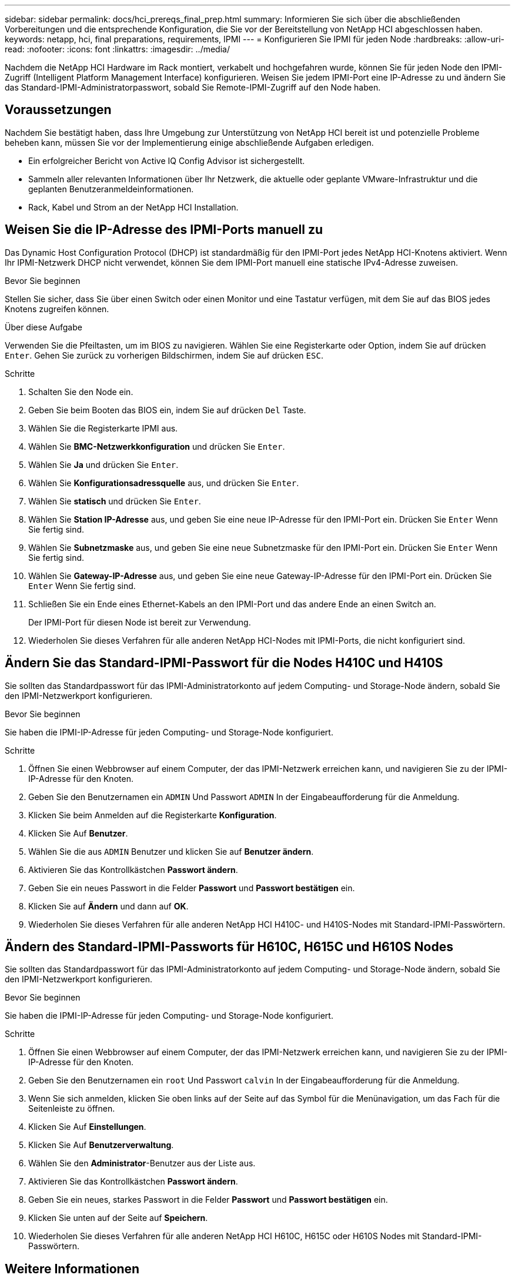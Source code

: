 ---
sidebar: sidebar 
permalink: docs/hci_prereqs_final_prep.html 
summary: Informieren Sie sich über die abschließenden Vorbereitungen und die entsprechende Konfiguration, die Sie vor der Bereitstellung von NetApp HCI abgeschlossen haben. 
keywords: netapp, hci, final preparations, requirements, IPMI 
---
= Konfigurieren Sie IPMI für jeden Node
:hardbreaks:
:allow-uri-read: 
:nofooter: 
:icons: font
:linkattrs: 
:imagesdir: ../media/


[role="lead"]
Nachdem die NetApp HCI Hardware im Rack montiert, verkabelt und hochgefahren wurde, können Sie für jeden Node den IPMI-Zugriff (Intelligent Platform Management Interface) konfigurieren. Weisen Sie jedem IPMI-Port eine IP-Adresse zu und ändern Sie das Standard-IPMI-Administratorpasswort, sobald Sie Remote-IPMI-Zugriff auf den Node haben.



== Voraussetzungen

Nachdem Sie bestätigt haben, dass Ihre Umgebung zur Unterstützung von NetApp HCI bereit ist und potenzielle Probleme beheben kann, müssen Sie vor der Implementierung einige abschließende Aufgaben erledigen.

* Ein erfolgreicher Bericht von Active IQ Config Advisor ist sichergestellt.
* Sammeln aller relevanten Informationen über Ihr Netzwerk, die aktuelle oder geplante VMware-Infrastruktur und die geplanten Benutzeranmeldeinformationen.
* Rack, Kabel und Strom an der NetApp HCI Installation.




== Weisen Sie die IP-Adresse des IPMI-Ports manuell zu

Das Dynamic Host Configuration Protocol (DHCP) ist standardmäßig für den IPMI-Port jedes NetApp HCI-Knotens aktiviert. Wenn Ihr IPMI-Netzwerk DHCP nicht verwendet, können Sie dem IPMI-Port manuell eine statische IPv4-Adresse zuweisen.

.Bevor Sie beginnen
Stellen Sie sicher, dass Sie über einen Switch oder einen Monitor und eine Tastatur verfügen, mit dem Sie auf das BIOS jedes Knotens zugreifen können.

.Über diese Aufgabe
Verwenden Sie die Pfeiltasten, um im BIOS zu navigieren. Wählen Sie eine Registerkarte oder Option, indem Sie auf drücken `Enter`. Gehen Sie zurück zu vorherigen Bildschirmen, indem Sie auf drücken `ESC`.

.Schritte
. Schalten Sie den Node ein.
. Geben Sie beim Booten das BIOS ein, indem Sie auf drücken `Del` Taste.
. Wählen Sie die Registerkarte IPMI aus.
. Wählen Sie *BMC-Netzwerkkonfiguration* und drücken Sie `Enter`.
. Wählen Sie *Ja* und drücken Sie `Enter`.
. Wählen Sie *Konfigurationsadressquelle* aus, und drücken Sie `Enter`.
. Wählen Sie *statisch* und drücken Sie `Enter`.
. Wählen Sie *Station IP-Adresse* aus, und geben Sie eine neue IP-Adresse für den IPMI-Port ein. Drücken Sie `Enter` Wenn Sie fertig sind.
. Wählen Sie *Subnetzmaske* aus, und geben Sie eine neue Subnetzmaske für den IPMI-Port ein. Drücken Sie `Enter` Wenn Sie fertig sind.
. Wählen Sie *Gateway-IP-Adresse* aus, und geben Sie eine neue Gateway-IP-Adresse für den IPMI-Port ein. Drücken Sie `Enter` Wenn Sie fertig sind.
. Schließen Sie ein Ende eines Ethernet-Kabels an den IPMI-Port und das andere Ende an einen Switch an.
+
Der IPMI-Port für diesen Node ist bereit zur Verwendung.

. Wiederholen Sie dieses Verfahren für alle anderen NetApp HCI-Nodes mit IPMI-Ports, die nicht konfiguriert sind.




== Ändern Sie das Standard-IPMI-Passwort für die Nodes H410C und H410S

Sie sollten das Standardpasswort für das IPMI-Administratorkonto auf jedem Computing- und Storage-Node ändern, sobald Sie den IPMI-Netzwerkport konfigurieren.

.Bevor Sie beginnen
Sie haben die IPMI-IP-Adresse für jeden Computing- und Storage-Node konfiguriert.

.Schritte
. Öffnen Sie einen Webbrowser auf einem Computer, der das IPMI-Netzwerk erreichen kann, und navigieren Sie zu der IPMI-IP-Adresse für den Knoten.
. Geben Sie den Benutzernamen ein `ADMIN` Und Passwort `ADMIN` In der Eingabeaufforderung für die Anmeldung.
. Klicken Sie beim Anmelden auf die Registerkarte *Konfiguration*.
. Klicken Sie Auf *Benutzer*.
. Wählen Sie die aus `ADMIN` Benutzer und klicken Sie auf *Benutzer ändern*.
. Aktivieren Sie das Kontrollkästchen *Passwort ändern*.
. Geben Sie ein neues Passwort in die Felder *Passwort* und *Passwort bestätigen* ein.
. Klicken Sie auf *Ändern* und dann auf *OK*.
. Wiederholen Sie dieses Verfahren für alle anderen NetApp HCI H410C- und H410S-Nodes mit Standard-IPMI-Passwörtern.




== Ändern des Standard-IPMI-Passworts für H610C, H615C und H610S Nodes

Sie sollten das Standardpasswort für das IPMI-Administratorkonto auf jedem Computing- und Storage-Node ändern, sobald Sie den IPMI-Netzwerkport konfigurieren.

.Bevor Sie beginnen
Sie haben die IPMI-IP-Adresse für jeden Computing- und Storage-Node konfiguriert.

.Schritte
. Öffnen Sie einen Webbrowser auf einem Computer, der das IPMI-Netzwerk erreichen kann, und navigieren Sie zu der IPMI-IP-Adresse für den Knoten.
. Geben Sie den Benutzernamen ein `root` Und Passwort `calvin` In der Eingabeaufforderung für die Anmeldung.
. Wenn Sie sich anmelden, klicken Sie oben links auf der Seite auf das Symbol für die Menünavigation, um das Fach für die Seitenleiste zu öffnen.
. Klicken Sie Auf *Einstellungen*.
. Klicken Sie Auf *Benutzerverwaltung*.
. Wählen Sie den *Administrator*-Benutzer aus der Liste aus.
. Aktivieren Sie das Kontrollkästchen *Passwort ändern*.
. Geben Sie ein neues, starkes Passwort in die Felder *Passwort* und *Passwort bestätigen* ein.
. Klicken Sie unten auf der Seite auf *Speichern*.
. Wiederholen Sie dieses Verfahren für alle anderen NetApp HCI H610C, H615C oder H610S Nodes mit Standard-IPMI-Passwörtern.


[discrete]
== Weitere Informationen

* https://docs.netapp.com/us-en/solidfire-active-iq/index.html["NetApp SolidFire Active IQ Dokumentation"^]
* https://docs.netapp.com/us-en/vcp/index.html["NetApp Element Plug-in für vCenter Server"^]
* https://www.netapp.com/hybrid-cloud/hci-documentation/["Seite „NetApp HCI Ressourcen“"^]

